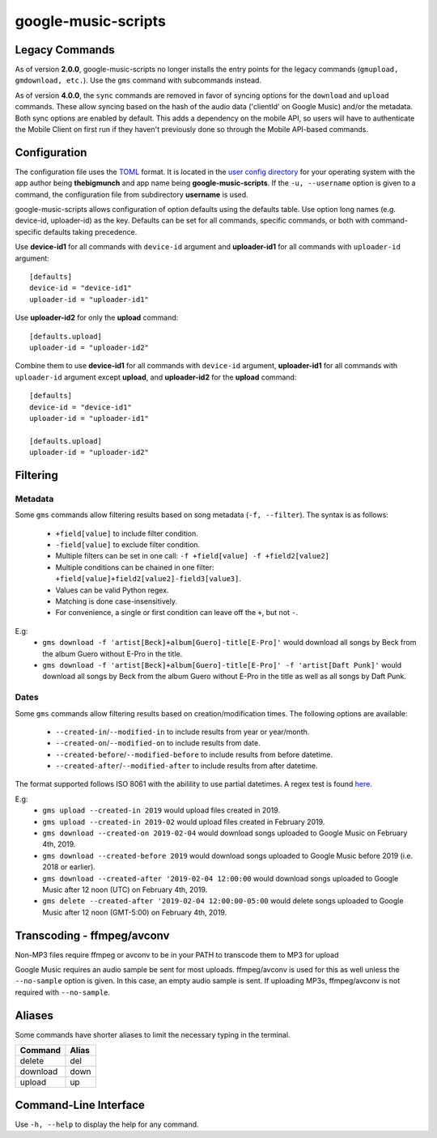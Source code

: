 google-music-scripts
====================

Legacy Commands
---------------

As of version **2.0.0**, google-music-scripts no longer installs the entry points
for the legacy commands (``gmupload, gmdownload, etc.``). Use the ``gms`` command
with subcommands instead.

As of version **4.0.0**, the ``sync`` commands are removed in favor of syncing
options for the ``download`` and ``upload`` commands. These allow syncing based
on the hash of the audio data ('clientId' on Google Music) and/or the metadata.
Both sync options are enabled by default. This adds a dependency on the mobile
API, so users will have to authenticate the Mobile Client on first run if they
haven't previously done so through the Mobile API-based commands.


Configuration
-------------

The configuration file uses the `TOML <https://github.com/toml-lang/toml>`_ format.
It is located in the `user config directory
<https://github.com/ActiveState/appdirs#some-example-output>`_
for your operating system with the app author being **thebigmunch** and app name being
**google-music-scripts**. If the ``-u, --username`` option is given to a command, the
configuration file from subdirectory **username** is used.

google-music-scripts allows configuration of option defaults using the defaults table.
Use option long names (e.g. device-id, uploader-id) as the key.
Defaults can be set for all commands, specific commands, or both with
command-specific defaults taking precedence.

Use **device-id1** for all commands with ``device-id`` argument
and **uploader-id1** for all commands with ``uploader-id`` argument::

	[defaults]
	device-id = "device-id1"
	uploader-id = "uploader-id1"

Use **uploader-id2** for only the **upload** command::

	[defaults.upload]
	uploader-id = "uploader-id2"

Combine them to use **device-id1** for all commands with ``device-id`` argument,
**uploader-id1** for all commands with ``uploader-id`` argument except **upload**,
and **uploader-id2** for the **upload** command::

	[defaults]
	device-id = "device-id1"
	uploader-id = "uploader-id1"

	[defaults.upload]
	uploader-id = "uploader-id2"


Filtering
---------

Metadata
^^^^^^^^

Some ``gms`` commands allow filtering results based on song metadata (``-f, --filter``).
The syntax is as follows:

	* ``+field[value]`` to include filter condition.
	* ``-field[value]`` to exclude filter condition.
	* Multiple filters can be set in one call: ``-f +field[value] -f +field2[value2]``
	* Multiple conditions can be chained in one filter: ``+field[value]+field2[value2]-field3[value3]``.
	* Values can be valid Python regex.
	* Matching is done case-insensitively.
	* For convenience, a single or first condition can leave off the ``+``, but not ``-``.

E.g:
	* ``gms download -f 'artist[Beck]+album[Guero]-title[E-Pro]'``
	  would download all songs by Beck from the album Guero without E-Pro in the title.
	* ``gms download -f 'artist[Beck]+album[Guero]-title[E-Pro]' -f 'artist[Daft Punk]'``
	  would download all songs by Beck from the album Guero without E-Pro in the title
	  as well as all songs by Daft Punk.

Dates
^^^^^

Some ``gms`` commands allow filtering results based on creation/modification times.
The following options are available:

	* ``--created-in``/``--modified-in`` to include results from year or year/month.
	* ``--created-on``/``--modified-on`` to include results from date.
	* ``--created-before``/``--modified-before`` to include results from before datetime.
	* ``--created-after``/``--modified-after`` to include results from after datetime.


The format supported follows ISO 8061 with the abilility to use partial datetimes.
A regex test is found
`here <http://www.pyregex.com/?id=eyJyZWdleCI6Iig%2FUDx5ZWFyPlxcZHs0fSlbLVxcc10%2FKD9QPG1vbnRoPlxcZHsxLDJ9KT9bLVxcc10%2FKD9QPGRheT5cXGR7MSwyfSk%2FW1RcXHNdPyg%2FUDxob3VyPlxcZHsxLDJ9KT9bOlxcc10%2FKD9QPG1pbnV0ZT5cXGR7MSwyfSk%2FWzpcXHNdPyg%2FUDxzZWNvbmQ%2BXFxkezEsMn0pPyg%2FUDx0el9vcGVyPlsrXFwtXFxzXSk%2FKD9QPHR6X2hvdXI%2BXFxkezEsMn0pP1s6XFxzXT8oP1A8dHpfbWludXRlPlxcZHsxLDJ9KT8iLCJmbGFncyI6MCwibWF0Y2hfdHlwZSI6Im1hdGNoIiwidGVzdF9zdHJpbmciOiIyMDE5LTAyLTA0VDEyOjU5OjU5LTA1MDAifQ%3D%3D>`_.

E.g:
	* ``gms upload --created-in 2019`` would upload files created in 2019.
	* ``gms upload --created-in 2019-02`` would upload files created in February 2019.
	* ``gms download --created-on 2019-02-04`` would download songs uploaded to
	  Google Music on February 4th, 2019.
	* ``gms download --created-before 2019`` would download songs uploaded to
	  Google Music before 2019 (i.e. 2018 or earlier).
	* ``gms download --created-after '2019-02-04 12:00:00`` would download songs
	  uploaded to Google Music after 12 noon (UTC) on February 4th, 2019.
	* ``gms delete --created-after '2019-02-04 12:00:00-05:00`` would delete
	  songs uploaded to Google Music after 12 noon (GMT-5:00) on February 4th, 2019.



Transcoding - ffmpeg/avconv
---------------------------

Non-MP3 files require ffmpeg or avconv to be in your
PATH to transcode them to MP3 for upload

Google Music requires an audio sample be sent for most uploads.
ffmpeg/avconv is used for this as well unless the ``--no-sample``
option is given. In this case, an empty audio sample is sent.
If uploading MP3s, ffmpeg/avconv is not required with ``--no-sample``.


Aliases
-------

Some commands have shorter aliases to limit the necessary typing in the terminal.

========  =====
Command   Alias
========  =====
delete    del
download  down
upload    up
========  =====


Command-Line Interface
----------------------

Use ``-h, --help`` to display the help for any command.

.. argparse::
	:module: google_music_scripts.cli
	:func: gms
	:prog: gms
